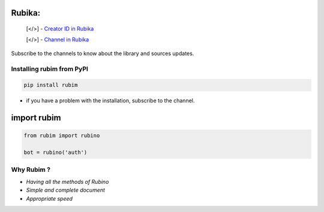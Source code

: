.. image:: https://rubika.ir/static/images/logos/verticla-collorfull/vertical-colorful.png
    :align: left
    :target: https://rubika.ir/rubim_py
    :alt: Rubika
    :height: 240
    

Rubika:
=======

 [</>] - `Creator ID in Rubika <https://rubika.ir/mmdreza_2721>`_

 [</>] - `Channel in Rubika <https://rubika.ir/rubim_py>`_

Subscribe to the channels to know about the library and sources updates.

Installing rubim from PyPI
--------------------------

.. code-block:: python3

    pip install rubim
..


* if you have a problem with the installation, subscribe to the channel.

import rubim
===================

.. code-block:: python3

    from rubim import rubino

    bot = rubino('auth')


Why Rubim ?
-----------

* *Having all the methods of Rubino*
* *Simple and complete document*
* *Appropriate speed*
